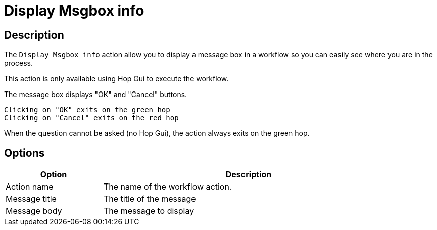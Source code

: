 ////
Licensed to the Apache Software Foundation (ASF) under one
or more contributor license agreements.  See the NOTICE file
distributed with this work for additional information
regarding copyright ownership.  The ASF licenses this file
to you under the Apache License, Version 2.0 (the
"License"); you may not use this file except in compliance
with the License.  You may obtain a copy of the License at
  http://www.apache.org/licenses/LICENSE-2.0
Unless required by applicable law or agreed to in writing,
software distributed under the License is distributed on an
"AS IS" BASIS, WITHOUT WARRANTIES OR CONDITIONS OF ANY
KIND, either express or implied.  See the License for the
specific language governing permissions and limitations
under the License.
////
:documentationPath: /workflow/actions/
:language: en_US
:description: The Display Msgbox info action allow you to display a message box in a workflow so you can easily see where you are in the process.

= Display Msgbox info

== Description

The `Display Msgbox info` action allow you to display a message box in a workflow so you can easily see where you are in the process.

This action is only available using Hop Gui to execute the workflow.

The message box displays "OK" and "Cancel" buttons.

    Clicking on "OK" exits on the green hop
    Clicking on "Cancel" exits on the red hop

When the question cannot be asked (no Hop Gui), the action always exits on the green hop.

== Options

[options="header", width="90%", cols="1,3"]
|===
|Option|Description
|Action name|The name of the workflow action.
|Message title|The title of the message
|Message body|The message to display
|===
